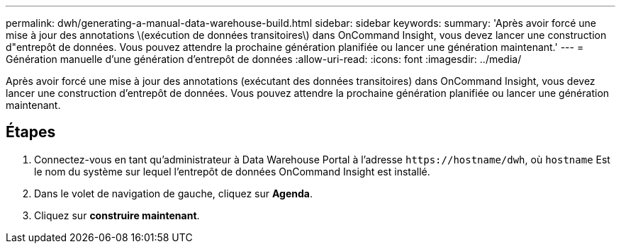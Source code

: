 ---
permalink: dwh/generating-a-manual-data-warehouse-build.html 
sidebar: sidebar 
keywords:  
summary: 'Après avoir forcé une mise à jour des annotations \(exécution de données transitoires\) dans OnCommand Insight, vous devez lancer une construction d"entrepôt de données. Vous pouvez attendre la prochaine génération planifiée ou lancer une génération maintenant.' 
---
= Génération manuelle d'une génération d'entrepôt de données
:allow-uri-read: 
:icons: font
:imagesdir: ../media/


[role="lead"]
Après avoir forcé une mise à jour des annotations (exécutant des données transitoires) dans OnCommand Insight, vous devez lancer une construction d'entrepôt de données. Vous pouvez attendre la prochaine génération planifiée ou lancer une génération maintenant.



== Étapes

. Connectez-vous en tant qu'administrateur à Data Warehouse Portal à l'adresse `+https://hostname/dwh+`, où `hostname` Est le nom du système sur lequel l'entrepôt de données OnCommand Insight est installé.
. Dans le volet de navigation de gauche, cliquez sur *Agenda*.
. Cliquez sur *construire maintenant*.

